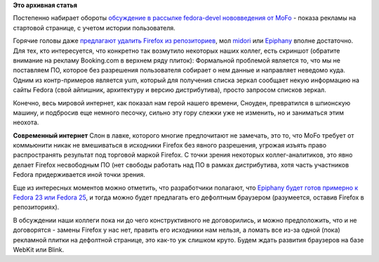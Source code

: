 .. title: Firefox в Fedora и рекламный контент
.. slug: firefox-в-fedora-и-рекламный-контент
.. date: 2014-11-19 14:46:54
.. tags:
.. category:
.. link:
.. description:
.. type: text
.. author: Peter Lemenkov

**Это архивная статья**


Постепенно набирает обороты `обсуждение в рассылке fedora-devel
нововведения от
MoFo <http://thread.gmane.org/gmane.linux.redhat.fedora.devel/201240>`__
- показа рекламы на стартовой странице, с учетом истории пользователя.

Горячие головы даже `предлагают удалить Firefox из
репозиториев <http://thread.gmane.org/gmane.linux.redhat.fedora.devel/201240/focus=201246>`__,
мол `midori <http://midori-browser.org/>`__ или
`Epiphany <https://wiki.gnome.org/Apps/Web>`__ вполне достаточно. Для
тех, кто интересуется, что конкретно так возмутило некоторых наших
коллег, есть скриншот (обратите внимание на рекламу Booking.com в
верхнем ряду плиток):
|image0|
Формальной проблемой является то, что мы не поставляем ПО, которое без
разрешения пользователя собирает о нем данные и направляет неведомо
куда. Одним из контр-примеров является yum, который для получения списка
зеркал сообщает некую информацию на сайты Fedora (свой айпишник,
архитектуру и версию дистрибутива), просто запросом списков зеркал.

Конечно, весь мировой интернет, как показал нам герой нашего времени,
Сноуден, превратился в шпионскую машину, и подбросив еще немного
песочку, сильно эту гору слежки уже не изменить, но и заниматься этим
неохота.

|image1|
**Современный интернет**
Слон в лавке, которого многие предпочитают не замечать, это то, что MoFo
требует от коммьюнити никак не вмешиваться в исходники Firefox без
явного разрешения, угрожая изъять право распространять результат под
торговой маркой Firefox. С точки зрения некоторых коллег-аналитиков, это
явно делает Firefox несвободным ПО (нет свободы работать над ПО в рамках
дистрибутива, хотя часть участников Fedora придерживается иной точки
зрения.

Еще из интересных моментов можно отметить, что разработчики полагают,
что `Epiphany будет готов примерно к Fedora 23 или Fedora
25 <http://thread.gmane.org/gmane.linux.redhat.fedora.devel/201240/focus=201254>`__,
и тогда можно будет предлагать его дефолтным браузером (разумеется,
оставив Firefox в репозиториях).

В обсуждении наши коллеги пока ни до чего конструктивного не
договорились, и можно предположить, что и не договорятся - замены
Firefox у нас нет, править его исходники нам нельзя, а ломать все из-за
одной (пока) рекламной плитки на дефолтной странице, это как-то уж
слишком круто. Будем ждать развития браузеров на базе WebKit или Blink.


.. |image0| image:: https://i.imgur.com/byR9jZF.png
   :width: 713px
.. |image1| image:: http://ic.pics.livejournal.com/lattona/24142880/48759/48759_original.jpg
   :target: https://lattona.livejournal.com/62647.html
